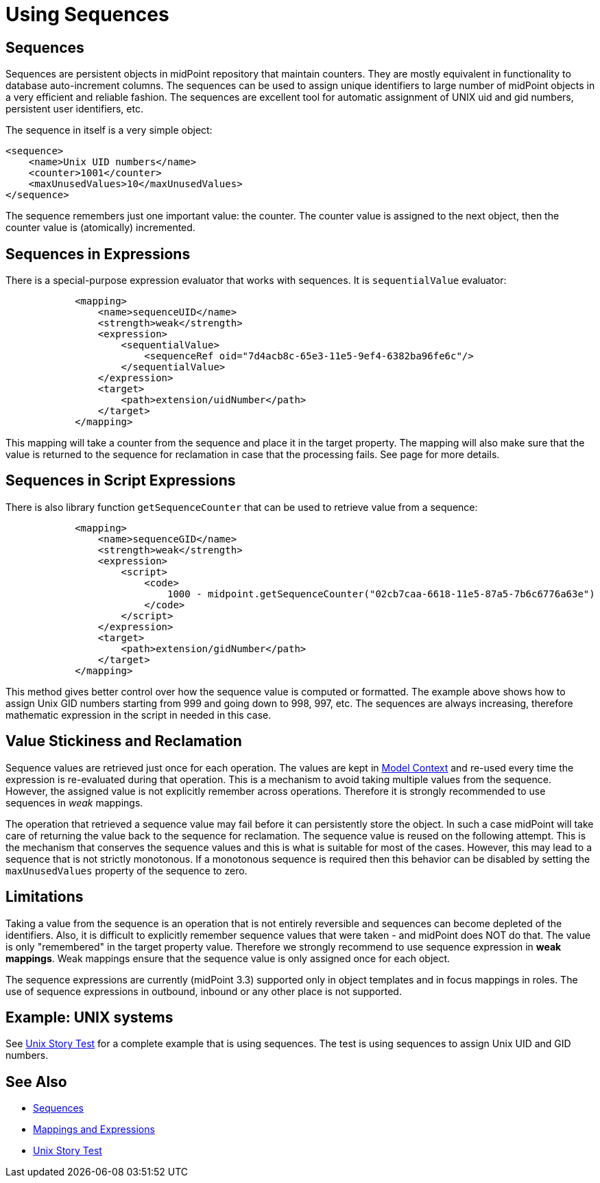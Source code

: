 = Using Sequences
:page-nav-title: Configuration
:page-wiki-name: Using Sequences
:page-wiki-id: 21200982
:page-wiki-metadata-create-user: semancik
:page-wiki-metadata-create-date: 2015-09-30T11:37:49.516+02:00
:page-wiki-metadata-modify-user: semancik
:page-wiki-metadata-modify-date: 2015-09-30T12:46:22.296+02:00
:page-since: "3.3"

== Sequences

Sequences are persistent objects in midPoint repository that maintain counters.
They are mostly equivalent in functionality to database auto-increment columns.
The sequences can be used to assign unique identifiers to large number of midPoint objects in a very efficient and reliable fashion.
The sequences are excellent tool for automatic assignment of UNIX uid and gid numbers, persistent user identifiers, etc.

The sequence in itself is a very simple object:

[source,xml]
----
<sequence>
    <name>Unix UID numbers</name>
    <counter>1001</counter>
    <maxUnusedValues>10</maxUnusedValues>
</sequence>
----

The sequence remembers just one important value: the counter.
The counter value is assigned to the next object, then the counter value is (atomically) incremented.


== Sequences in Expressions

There is a special-purpose expression evaluator that works with sequences.
It is `sequentialValue` evaluator:

[source,xml]
----
            <mapping>
                <name>sequenceUID</name>
                <strength>weak</strength>
                <expression>
                    <sequentialValue>
                        <sequenceRef oid="7d4acb8c-65e3-11e5-9ef4-6382ba96fe6c"/>
                    </sequentialValue>
                </expression>
                <target>
                    <path>extension/uidNumber</path>
                </target>
            </mapping>
----

This mapping will take a counter from the sequence and place it in the target property.
The mapping will also make sure that the value is returned to the sequence for reclamation in case that the processing fails.
See  page for more details.


== Sequences in Script Expressions

There is also library function `getSequenceCounter` that can be used to retrieve value from a sequence:

[source,xml]
----
            <mapping>
                <name>sequenceGID</name>
                <strength>weak</strength>
                <expression>
                    <script>
                        <code>
                            1000 - midpoint.getSequenceCounter("02cb7caa-6618-11e5-87a5-7b6c6776a63e")
                        </code>
                    </script>
                </expression>
                <target>
                    <path>extension/gidNumber</path>
                </target>
            </mapping>
----

This method gives better control over how the sequence value is computed or formatted.
The example above shows how to assign Unix GID numbers starting from 999 and going down to 998, 997, etc.
The sequences are always increasing, therefore mathematic expression in the script in needed in this case.


== Value Stickiness and Reclamation

Sequence values are retrieved just once for each operation.
The values are kept in xref:/midpoint/reference/latest/concepts/clockwork/model-context/[Model Context] and re-used every time the expression is re-evaluated during that operation.
This is a mechanism to avoid taking multiple values from the sequence.
However, the assigned value is not explicitly remember across operations.
Therefore it is strongly recommended to use sequences in _weak_ mappings.

The operation that retrieved a sequence value may fail before it can persistently store the object.
In such a case midPoint will take care of returning the value back to the sequence for reclamation.
The sequence value is reused on the following attempt.
This is the mechanism that conserves the sequence values and this is what is suitable for most of the cases.
However, this may lead to a sequence that is not strictly monotonous.
If a monotonous sequence is required then this behavior can be disabled by setting the `maxUnusedValues` property of the sequence to zero.


== Limitations

Taking a value from the sequence is an operation that is not entirely reversible and sequences can become depleted of the identifiers.
Also, it is difficult to explicitly remember sequence values that were taken - and midPoint does NOT do that.
The value is only "remembered" in the target property value.
Therefore we strongly recommend to use sequence expression in *weak mappings*. Weak mappings ensure that the sequence value is only assigned once for each object.

The sequence expressions are currently (midPoint 3.3) supported only in object templates and in focus mappings in roles.
The use of sequence expressions in outbound, inbound or any other place is not supported.


== Example: UNIX systems

See xref:/midpoint/reference/latest/samples/story-tests/unix/[Unix Story Test] for a complete example that is using sequences.
The test is using sequences to assign Unix UID and GID numbers.


== See Also

* xref:/midpoint/reference/latest/expressions/sequences/[Sequences]

* xref:/midpoint/reference/latest/expressions/[Mappings and Expressions]

* xref:/midpoint/reference/latest/samples/story-tests/unix/[Unix Story Test]